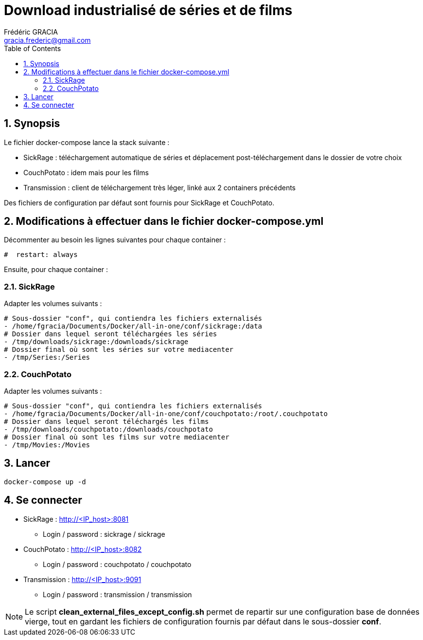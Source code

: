 = Download industrialisé de séries et de films
:toc:
:sectnums:
:author: Frédéric GRACIA
:email: gracia.frederic@gmail.com

== Synopsis

Le fichier docker-compose lance la stack suivante :

* SickRage : téléchargement automatique de séries et déplacement post-téléchargement dans le dossier de votre choix
* CouchPotato : idem mais pour les films
* Transmission : client de téléchargement très léger, linké aux 2 containers précédents

Des fichiers de configuration par défaut sont fournis pour SickRage et CouchPotato.

== Modifications à effectuer dans le fichier docker-compose.yml

Décommenter au besoin les lignes suivantes pour chaque container :

[source, yaml]
----
#  restart: always
----

Ensuite, pour chaque container :

=== SickRage

Adapter les volumes suivants :

[source, yaml]
----
# Sous-dossier "conf", qui contiendra les fichiers externalisés
- /home/fgracia/Documents/Docker/all-in-one/conf/sickrage:/data
# Dossier dans lequel seront téléchargées les séries
- /tmp/downloads/sickrage:/downloads/sickrage
# Dossier final où sont les séries sur votre mediacenter
- /tmp/Series:/Series
----

=== CouchPotato

Adapter les volumes suivants :

[source, yaml]
----
# Sous-dossier "conf", qui contiendra les fichiers externalisés
- /home/fgracia/Documents/Docker/all-in-one/conf/couchpotato:/root/.couchpotato
# Dossier dans lequel seront téléchargés les films
- /tmp/downloads/couchpotato:/downloads/couchpotato
# Dossier final où sont les films sur votre mediacenter
- /tmp/Movies:/Movies
----

== Lancer

[source, bash]
----
docker-compose up -d
----

== Se connecter

* SickRage : http://<IP_host>:8081
** Login / password : sickrage / sickrage
* CouchPotato : http://<IP_host>:8082
** Login / password : couchpotato / couchpotato
* Transmission : http://<IP_host>:9091
** Login / password : transmission / transmission

NOTE: Le script *clean_external_files_except_config.sh* permet de repartir
sur une configuration base de données vierge, tout en gardant les fichiers
de configuration fournis par défaut dans le sous-dossier *conf*.
